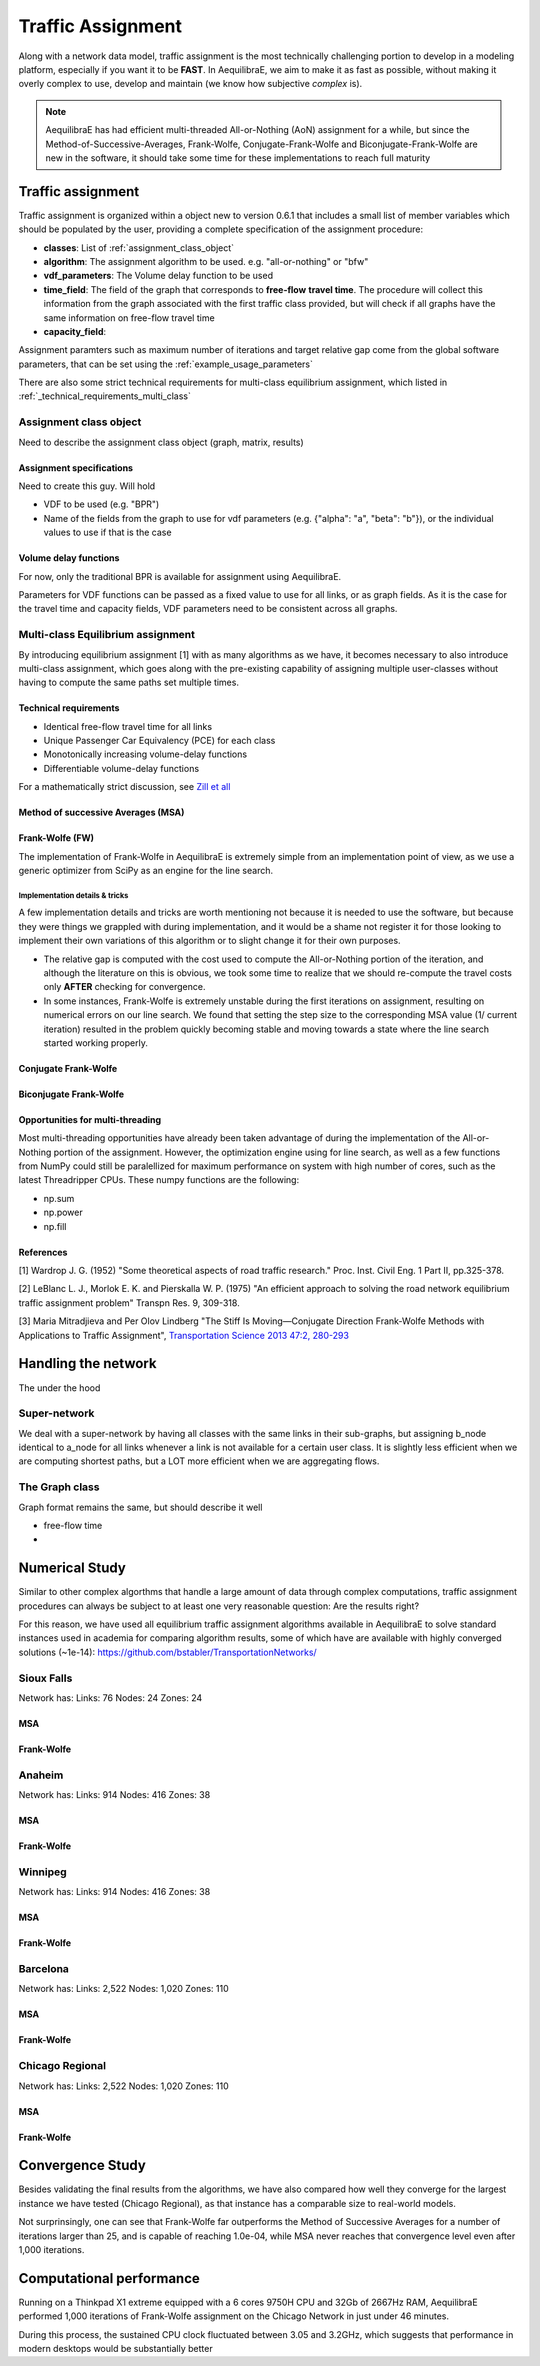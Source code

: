 .. _traffic_assignment:

Traffic Assignment
==================

Along with a network data model, traffic assignment is the most technically
challenging portion to develop in a modeling platform, especially if you want it
to be **FAST**. In AequilibraE, we aim to make it as fast as possible, without
making it overly complex to use, develop and maintain (we know how subjective
*complex* is).

.. note::
   AequilibraE has had efficient multi-threaded All-or-Nothing (AoN) assignment
   for a while, but since the Method-of-Successive-Averages, Frank-Wolfe,
   Conjugate-Frank-Wolfe and Biconjugate-Frank-Wolfe are new in the software, it
   should take some time for these implementations to reach full maturity



Traffic assignment
------------------

Traffic assignment is organized within a object new to version 0.6.1 that
includes a small list of member variables which should be populated by the user,
providing a complete specification of the assignment procedure:

* **classes**:  List of :ref:`assignment_class_object`
* **algorithm**: The assignment algorithm to be used. e.g. "all-or-nothing" or "bfw"
* **vdf_parameters**: The Volume delay function to be used
* **time_field**: The field of the graph that corresponds to **free-flow**
  **travel time**. The procedure will collect this information from the graph
  associated with the first traffic class provided, but will check if all graphs
  have the same information on free-flow travel time
* **capacity_field**:

Assignment paramters such as maximum number of iterations and target relative
gap come from the global software parameters, that can be set using the
:ref:`example_usage_parameters`

There are also some strict technical requirements for multi-class equilibrium
assignment, which listed in :ref:`_technical_requirements_multi_class`

.. _assignment_class_object:
Assignment class object
~~~~~~~~~~~~~~~~~~~~~~~

Need to describe the assignment class object (graph, matrix, results)


Assignment specifications
+++++++++++++++++++++++++

Need to create this guy.  Will hold

* VDF to be used (e.g. "BPR")
* Name of the fields from the graph to use for vdf parameters (e.g. {"alpha": "a", "beta": "b"}), or
  the individual values to use if that is the case


Volume delay functions
++++++++++++++++++++++

For now, only the traditional BPR is available for assignment using AequilibraE.

Parameters for VDF functions can be passed as a fixed value to use for all links,
or as graph fields. As it is the case for the travel time and capacity fields,
VDF parameters need to be consistent across all graphs.

.. We need something on VDFs here, more specifically on how they work


Multi-class Equilibrium assignment
~~~~~~~~~~~~~~~~~~~~~~~~~~~~~~~~~~

By introducing equilibrium assignment [1] with as many algorithms as we have, it
becomes necessary to also introduce multi-class assignment, which goes along
with the pre-existing capability of assigning multiple user-classes without
having to compute the same paths set multiple times.

.. _technical_requirements_multi_class:

Technical requirements
++++++++++++++++++++++

- Identical free-flow travel time for all links
- Unique Passenger Car Equivalency (PCE) for each class
- Monotonically increasing volume-delay functions
- Differentiable volume-delay functions

For a mathematically strict discussion, see
`Zill et all <https://doi.org/10.1177%2F0361198119837496>`_


Method of successive Averages (MSA)
+++++++++++++++++++++++++++++++++++

Frank-Wolfe (FW)
++++++++++++++++

The implementation of Frank-Wolfe in AequilibraE is extremely simple from an
implementation point of view, as we use a generic optimizer from SciPy as an
engine for the line search.

Implementation details & tricks
^^^^^^^^^^^^^^^^^^^^^^^^^^^^^^^
A few implementation details and tricks are worth mentioning not because it is
needed to use the software, but because they were things we grappled with during
implementation, and it would be a shame not register it for those looking to
implement their own variations of this algorithm or to slight change it for
their own purposes.

* The relative gap is computed with the cost used to compute the All-or-Nothing
  portion of the iteration, and although the literature on this is obvious, we
  took some time to realize that we should re-compute the travel costs only
  **AFTER** checking for convergence.

* In some instances, Frank-Wolfe is extremely unstable during the first
  iterations on assignment, resulting on numerical errors on our line search.
  We found that setting the step size to the corresponding MSA value (1/
  current iteration) resulted in the problem quickly becoming stable and moving
  towards a state where the line search started working properly.

Conjugate Frank-Wolfe
+++++++++++++++++++++


Biconjugate Frank-Wolfe
+++++++++++++++++++++++

Opportunities for multi-threading
+++++++++++++++++++++++++++++++++

Most multi-threading opportunities have already been taken advantage of during
the implementation of the All-or-Nothing portion of the assignment. However, the
optimization engine using for line search, as well as a few functions from NumPy
could still be paralellized for maximum performance on system with high number
of cores, such as the latest Threadripper CPUs.  These numpy functions are the
following:

* np.sum
* np.power
* np.fill


References
++++++++++

[1] Wardrop J. G. (1952) "Some theoretical aspects of road traffic research."
Proc. Inst. Civil Eng. 1 Part II, pp.325-378.

[2] LeBlanc L. J., Morlok E. K. and Pierskalla W. P. (1975) "An efficient
approach to solving the road network equilibrium traffic assignment problem"
Transpn Res. 9, 309-318.

[3] Maria Mitradjieva and Per Olov Lindberg "The Stiff Is Moving—Conjugate
Direction Frank-Wolfe Methods with Applications to Traffic Assignment",
`Transportation Science 2013 47:2, 280-293 <https://doi.org/10.1287/trsc.1120.0409>`_



Handling the network
--------------------
The under the hood

Super-network
~~~~~~~~~~~~~
We deal with a super-network by having all classes with the same links in their
sub-graphs, but assigning b_node identical to a_node for all links whenever a
link is not available for a certain user class.
It is slightly less efficient when we are computing shortest paths, but a LOT
more efficient when we are aggregating flows.

The Graph class
~~~~~~~~~~~~~~~

Graph format remains the same, but should describe it well

* free-flow time
*

Numerical Study
---------------
Similar to other complex algorthms that handle a large amount of data through
complex computations, traffic assignment procedures can always be subject to at
least one very reasonable question:  Are the results right?

For this reason, we have used all equilibrium traffic assignment algorithms
available in AequilibraE to solve standard instances used in academia for
comparing algorithm results, some of which have are available with highly
converged solutions (~1e-14):
`<https://github.com/bstabler/TransportationNetworks/>`_

Sioux Falls
~~~~~~~~~~~~

Network has:
Links: 76
Nodes: 24
Zones: 24

MSA
+++

.. image:: images/sioux falls_msa-500_iter.png
    :width: 590
    :align: center
    :alt: Sioux Falls MSA 500 iterations

Frank-Wolfe
+++++++++++
.. image:: images/sioux falls_frank-wolfe-500_iter.png
    :width: 590
    :align: center
    :alt: Sioux Falls Frank-Wolfe 500 iterations


Anaheim
~~~~~~~

Network has:
Links: 914
Nodes: 416
Zones: 38

MSA
+++

.. image:: images/anaheim_msa-500_iter.png
    :width: 590
    :align: center
    :alt: Anaheim MSA 500 iterations

Frank-Wolfe
+++++++++++
.. image:: images/anaheim_frank-wolfe-500_iter.png
    :width: 590
    :align: center
    :alt: Anaheim Frank-Wolfe 500 iterations

Winnipeg
~~~~~~~~

Network has:
Links: 914
Nodes: 416
Zones: 38

MSA
+++

.. image:: images/winnipeg_msa-500_iter.png
    :width: 590
    :align: center
    :alt: Winnipeg MSA 500 iterations

Frank-Wolfe
+++++++++++
.. image:: images/winnipeg_frank-wolfe-500_iter.png
    :width: 590
    :align: center
    :alt: Winnipeg Frank-Wolfe 500 iterations

Barcelona
~~~~~~~~~

Network has:
Links: 2,522
Nodes: 1,020
Zones: 110

MSA
+++

.. image:: images/barcelona_msa-500_iter.png
    :width: 590
    :align: center
    :alt: Barcelona MSA 500 iterations

Frank-Wolfe
+++++++++++
.. image:: images/barcelona_frank-wolfe-500_iter.png
    :width: 590
    :align: center
    :alt: Barcelona Frank-Wolfe 500 iterations

Chicago Regional
~~~~~~~~~~~~~~~~

Network has:
Links: 2,522
Nodes: 1,020
Zones: 110

MSA
+++

.. image:: images/chicago regional_msa-500_iter.png
    :width: 590
    :align: center
    :alt: Chicago MSA 500 iterations

Frank-Wolfe
+++++++++++
.. image:: images/chicago regional_frank-wolfe-500_iter.png
    :width: 590
    :align: center
    :alt: Chicago Frank-Wolfe 500 iterations

Convergence Study
---------------

Besides validating the final results from the algorithms, we have also compared
how well they converge for the largest instance we have tested (Chicago
Regional), as that instance has a comparable size to real-world models.

.. image:: images/convergence_comparison.png
    :width: 590
    :align: center
    :alt: Algorithm convergence comparison


Not surprinsingly, one can see that Frank-Wolfe far outperforms the Method of
Successive Averages for a number of iterations larger than 25, and is capable of
reaching 1.0e-04, while MSA never reaches that convergence level even after
1,000 iterations.

Computational performance
-------------------------
Running on a Thinkpad X1 extreme equipped with a 6 cores 9750H CPU and 32Gb of
2667Hz RAM, AequilibraE performed 1,000 iterations of Frank-Wolfe assignment
on the Chicago Network in just under 46 minutes.

During this process, the sustained CPU clock fluctuated between 3.05 and 3.2GHz,
which suggests that performance in modern desktops would be substantially better
